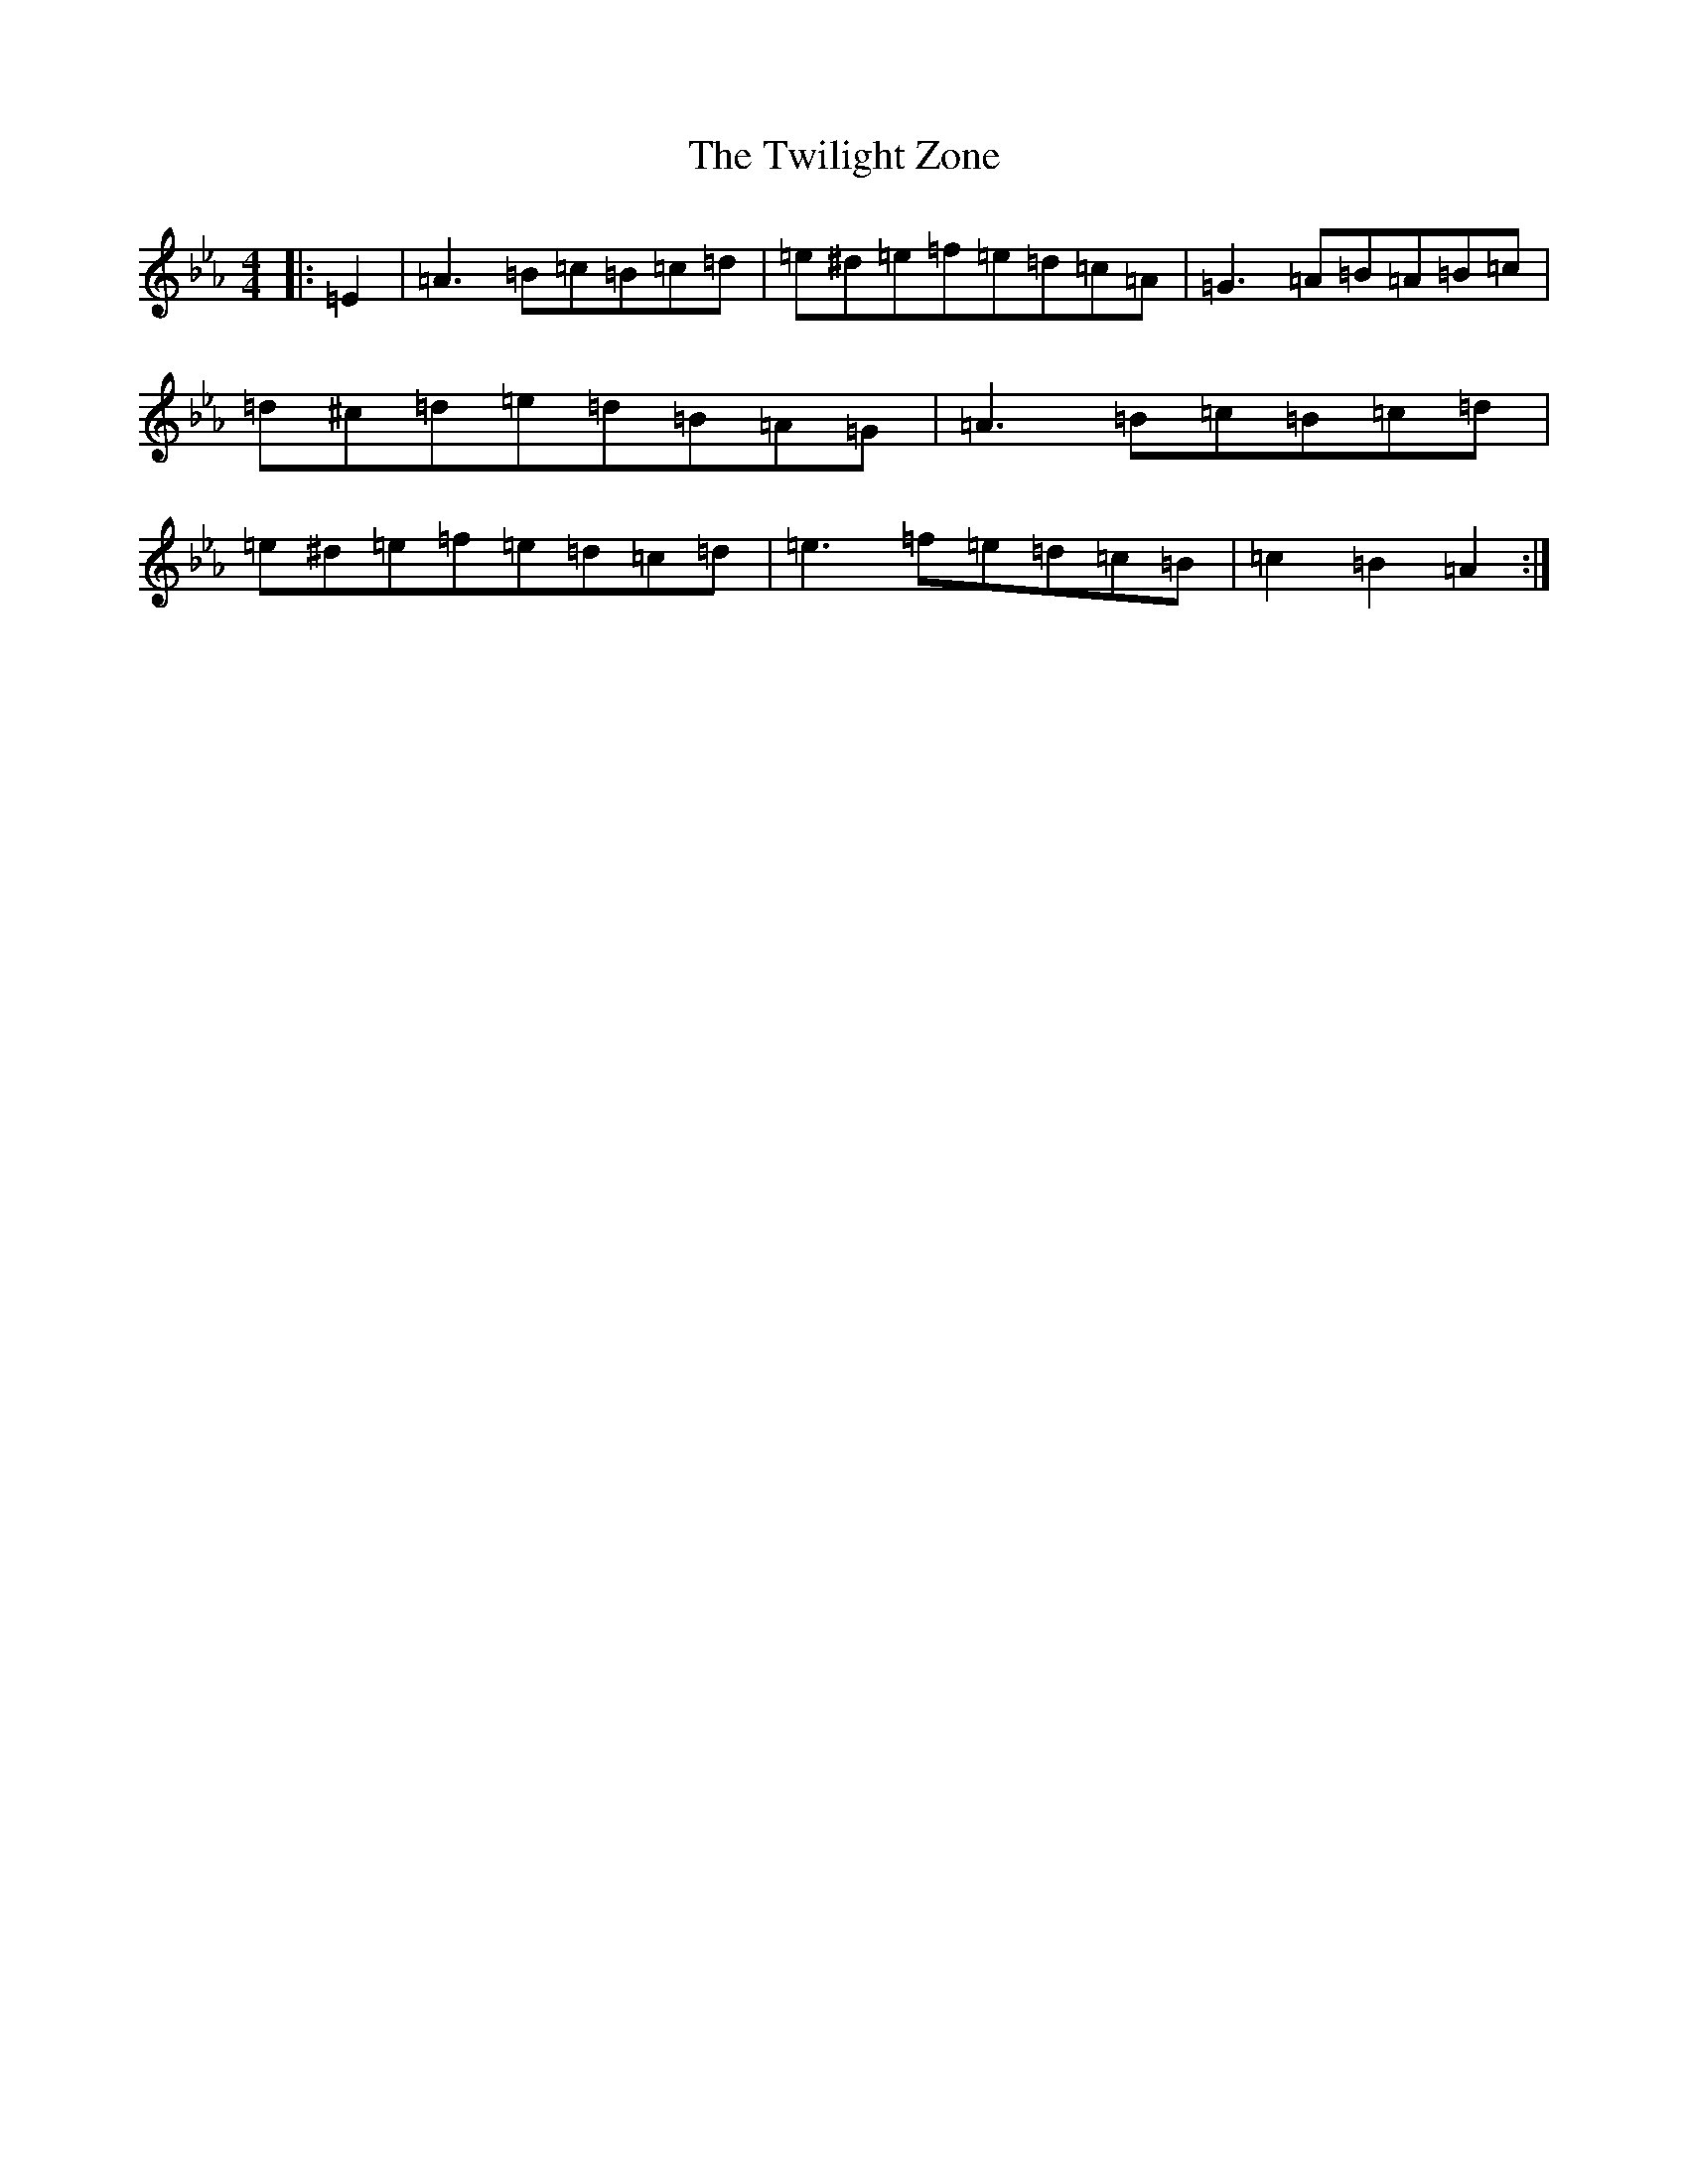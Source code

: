X: 19786
T: Twilight Zone, The
S: https://thesession.org/tunes/5542#setting5542
Z: D minor
R: reel
M: 4/4
L: 1/8
K: C minor
|:=E2|=A3=B=c=B=c=d|=e^d=e=f=e=d=c=A|=G3=A=B=A=B=c|=d^c=d=e=d=B=A=G|=A3=B=c=B=c=d|=e^d=e=f=e=d=c=d|=e3=f=e=d=c=B|=c2=B2=A2:|